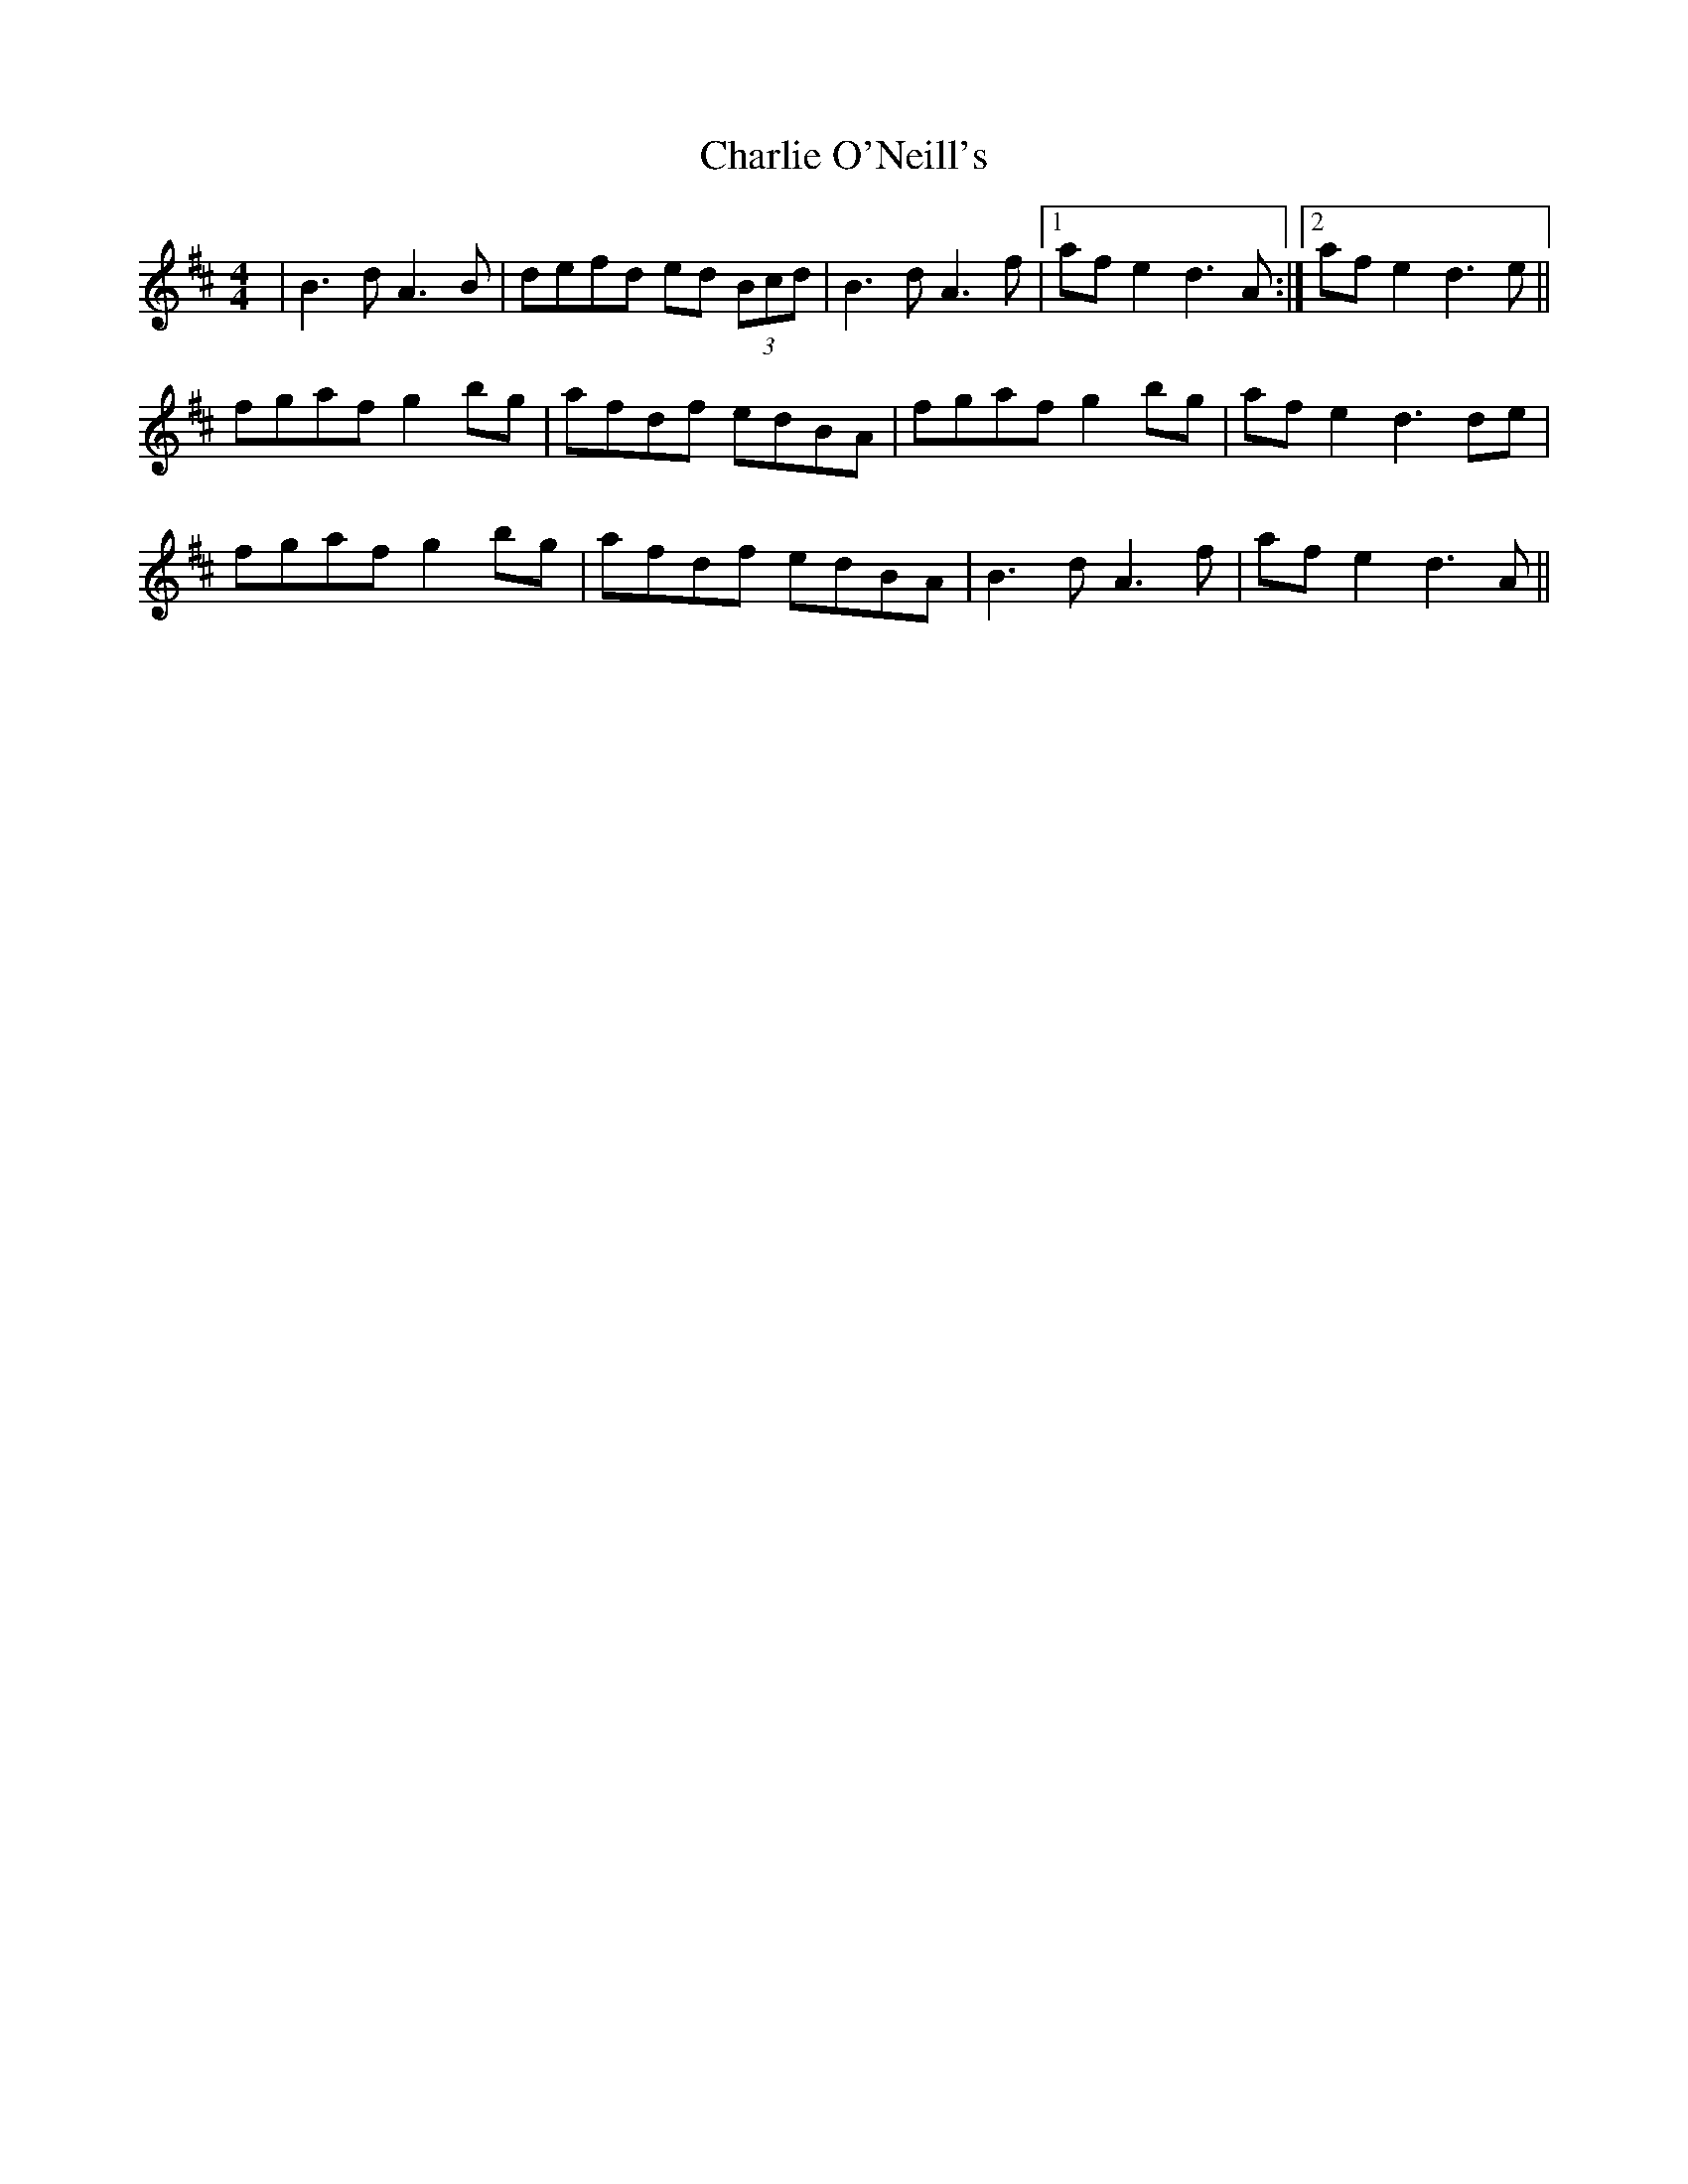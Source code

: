 X: 6862
T: Charlie O'Neill's
R: strathspey
M: 4/4
K: Dmajor
|B3d A3B|defd ed (3Bcd|B3d A3f|1 af e2 d3A:|2 af e2 d3e||
fgaf g2 bg|afdf edBA|fgaf g2 bg|af e2 d3de|
fgaf g2 bg|afdf edBA|B3d A3f|af e2 d3A||

